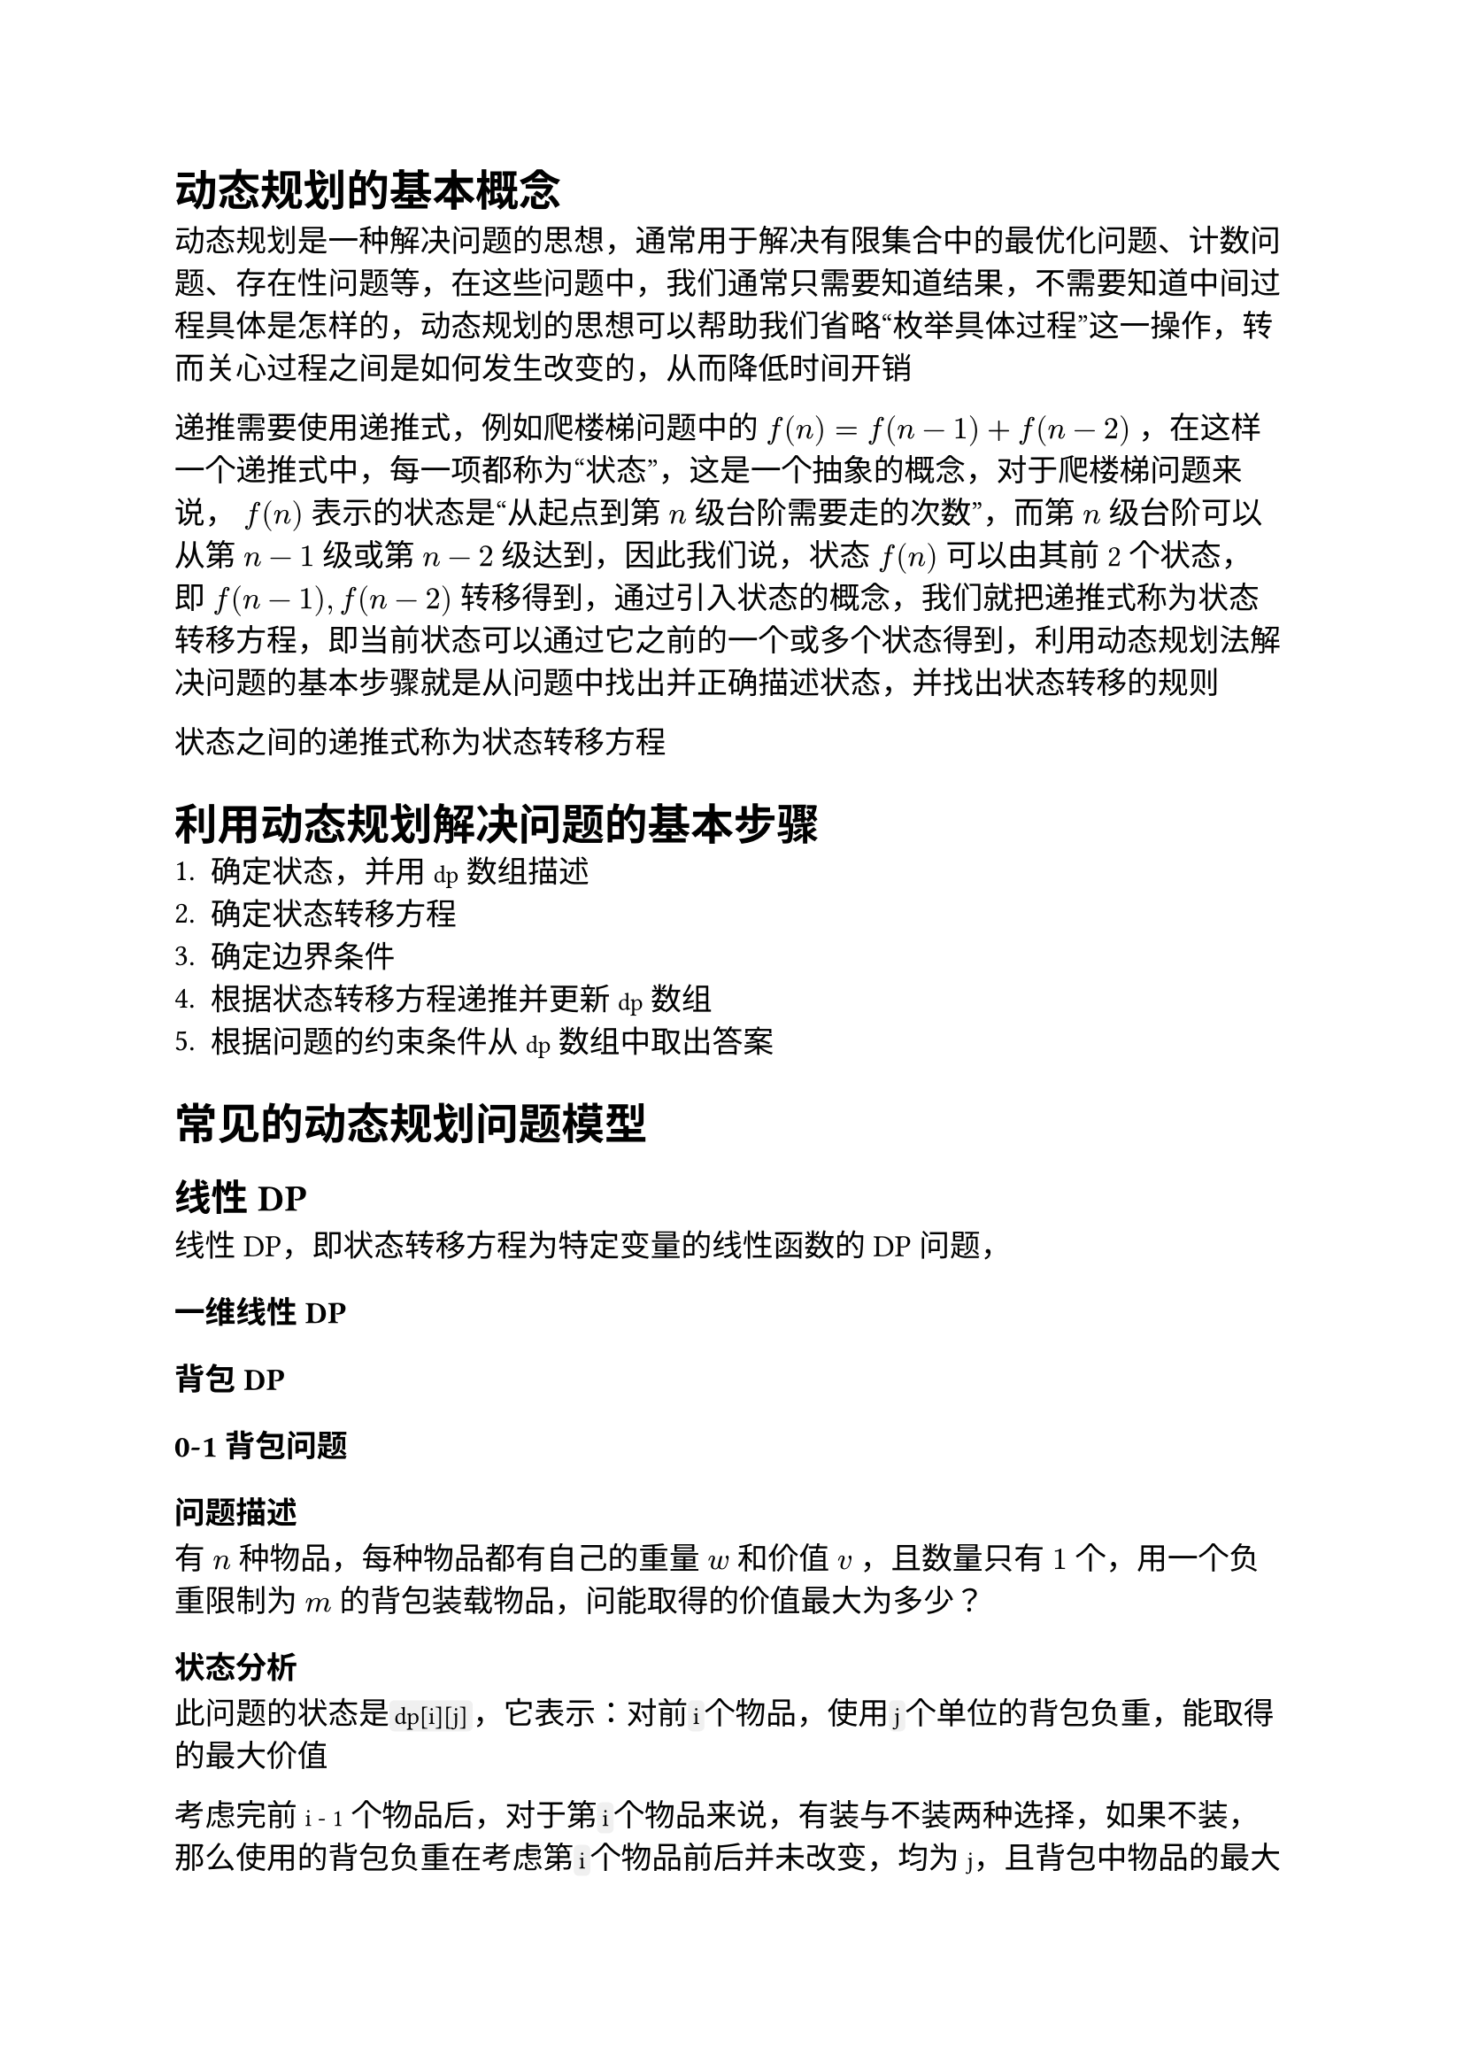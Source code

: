 #set text(font: ("Linux Libertine", "Noto Sans SC"), size: 12.5pt)

#show raw: set text(font: ("Fira Code", "Noto Sans SC"), features: (calt: 0), lang: "cpp")


#show raw.where(block: false, lang: "cpp"): box.with(
  fill: luma(240),
  inset: (x: 2pt, y: 0pt),
  outset: (y: 3pt),
  radius: 2pt
)

// #show heading.where(): set heading(numbering: "1.")

#let spacing = h(0.25em, weak: true)
#show math.equation.where(block: false): it => spacing + it + spacing

= 动态规划的基本概念
动态规划是一种解决问题的思想，通常用于解决有限集合中的最优化问题、计数问题、存在性问题等，在这些问题中，我们通常只需要知道结果，不需要知道中间过程具体是怎样的，动态规划的思想可以帮助我们省略“枚举具体过程”这一操作，转而关心过程之间是如何发生改变的，从而降低时间开销






递推需要使用递推式，例如爬楼梯问题中的 $f(n) = f(n - 1) + f(n - 2)$，在这样一个递推式中，每一项都称为“状态”，这是一个抽象的概念，对于爬楼梯问题来说，$f(n)$表示的状态是“从起点到第$n$级台阶需要走的次数”，而第$n$级台阶可以从第$n-1$级或第$n-2$级达到，因此我们说，状态$f(n)$可以由其前2个状态，即$f(n-1), f(n-2)$转移得到，通过引入状态的概念，我们就把递推式称为状态转移方程，即当前状态可以通过它之前的一个或多个状态得到，利用动态规划法解决问题的基本步骤就是从问题中找出并正确描述状态，并找出状态转移的规则

状态之间的递推式称为状态转移方程

= 利用动态规划解决问题的基本步骤
1. 确定状态，并用`dp`数组描述
2. 确定状态转移方程
3. 确定边界条件
4. 根据状态转移方程递推并更新`dp`数组
5. 根据问题的约束条件从`dp`数组中取出答案
= 常见的动态规划问题模型
== 线性DP
线性DP，即状态转移方程为特定变量的线性函数的DP问题，
=== 一维线性DP

=== 背包DP
=== 0-1背包问题
==== 问题描述
有$n$种物品，每种物品都有自己的重量$w$和价值$v$，且数量只有$1$个，用一个负重限制为$m$的背包装载物品，问能取得的价值最大为多少？
==== 状态分析
此问题的状态是```cpp dp[i][j]```，它表示：对前```cpp i```个物品，使用```cpp j```个单位的背包负重，能取得的最大价值

考虑完前`i - 1`个物品后，对于第```cpp i```个物品来说，有装与不装两种选择，如果不装，那么使用的背包负重在考虑第```cpp i```个物品前后并未改变，均为`j`，且背包中物品的最大价值相比只考虑前`i - 1`个物品时也没有改变，因此状态转移方程为`dp[i][j] = dp[i - 1][j]`；如果装，那么在考虑第`i`个物品后，使用的背包负重`j`中包含了第`i`个物品的重量```cpp w[i]```，考虑之前使用的背包负重应为`j - w[i]`，最大价值相比考虑之前增加了第`i`个物品的价值`v[i]`，因此状态转移方程为`dp[i][j] = dp[i - 1][j - w[i]] + v[i]`，显然，若当前背包空间`j < w[i]`，则无法选择装物品`i`

综上所述，该问题的状态转移方程为
```cpp 
dp[i][j] = j < w[i] ? dp[i - 1][j]
    : std::max(dp[i - 1][j], dp[i - 1][j - w[i]] + v[i])
```
==== 边界条件分析
若背包负重为$0$，则显然最大价值为$0$，即`dp[i][0] = 0`；若不选任何物品，则最大价值也为$0$，即`dp[0][j] = 0`
==== 0-1背包问题的优化

=== 完全背包问题
==== 问题描述
在0-1背包问题的基础上，将每种物品数量改为无限个
